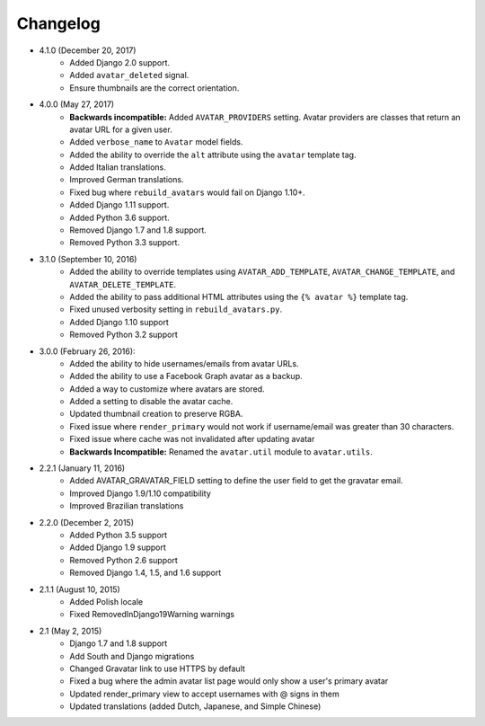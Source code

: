 Changelog
=========

* 4.1.0 (December 20, 2017)
    * Added Django 2.0 support.
    * Added ``avatar_deleted`` signal.
    * Ensure thumbnails are the correct orientation.

* 4.0.0 (May 27, 2017)
    * **Backwards incompatible:** Added ``AVATAR_PROVIDERS`` setting. Avatar providers are classes that return an avatar URL for a given user.
    * Added ``verbose_name`` to ``Avatar`` model fields.
    * Added the ability to override the ``alt`` attribute using the ``avatar`` template tag.
    * Added Italian translations.
    * Improved German translations.
    * Fixed bug where ``rebuild_avatars`` would fail on Django 1.10+.
    * Added Django 1.11 support.
    * Added Python 3.6 support.
    * Removed Django 1.7 and 1.8 support.
    * Removed Python 3.3 support.

* 3.1.0 (September 10, 2016)
    * Added the ability to override templates using ``AVATAR_ADD_TEMPLATE``, ``AVATAR_CHANGE_TEMPLATE``, and ``AVATAR_DELETE_TEMPLATE``.
    * Added the ability to pass additional HTML attributes using the ``{% avatar %}`` template tag.
    * Fixed unused verbosity setting in ``rebuild_avatars.py``.
    * Added Django 1.10 support
    * Removed Python 3.2 support

* 3.0.0 (February 26, 2016):
    * Added the ability to hide usernames/emails from avatar URLs.
    * Added the ability to use a Facebook Graph avatar as a backup.
    * Added a way to customize where avatars are stored.
    * Added a setting to disable the avatar cache.
    * Updated thumbnail creation to preserve RGBA.
    * Fixed issue where ``render_primary`` would not work if username/email was greater than 30 characters.
    * Fixed issue where cache was not invalidated after updating avatar
    * **Backwards Incompatible:** Renamed the ``avatar.util`` module to ``avatar.utils``.

* 2.2.1 (January 11, 2016)
    * Added AVATAR_GRAVATAR_FIELD setting to define the user field to get the gravatar email.
    * Improved Django 1.9/1.10 compatibility
    * Improved Brazilian translations

* 2.2.0 (December 2, 2015)
    * Added Python 3.5 support
    * Added Django 1.9 support
    * Removed Python 2.6 support
    * Removed Django 1.4, 1.5, and 1.6 support

* 2.1.1 (August 10, 2015)
    * Added Polish locale
    * Fixed RemovedInDjango19Warning warnings

* 2.1 (May 2, 2015)
    * Django 1.7 and 1.8 support
    * Add South and Django migrations
    * Changed Gravatar link to use HTTPS by default
    * Fixed a bug where the admin avatar list page would only show a user's primary avatar
    * Updated render_primary view to accept usernames with @ signs in them
    * Updated translations (added Dutch, Japanese, and Simple Chinese)
